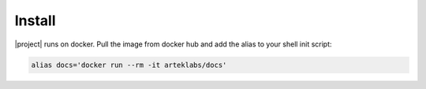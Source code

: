 Install
=======

|project| runs on docker. Pull the image from docker hub and add the alias to your shell init script:

.. code-block:: bash

    alias docs='docker run --rm -it arteklabs/docs'
